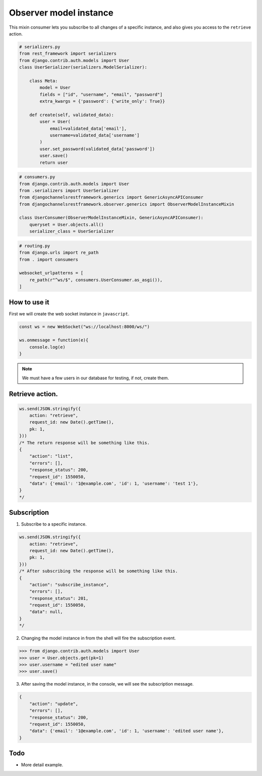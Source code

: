 Observer model instance
=======================

This mixin consumer lets you subscribe to all changes of a specific instance, and 
also gives you access to the ``retrieve`` action.

.. code-block:: python

    # serializers.py
    from rest_framework import serializers
    from django.contrib.auth.models import User
    class UserSerializer(serializers.ModelSerializer):
        
        class Meta:
            model = User
            fields = ["id", "username", "email", "password"]
            extra_kwargs = {'password': {'write_only': True}}
        
        def create(self, validated_data):
            user = User(
                email=validated_data['email'],
                username=validated_data['username']
            )
            user.set_password(validated_data['password'])
            user.save()
            return user

.. code-block:: python

    # consumers.py
    from django.contrib.auth.models import User
    from .serializers import UserSerializer
    from djangochannelsrestframework.generics import GenericAsyncAPIConsumer
    from djangochannelsrestframework.observer.generics import ObserverModelInstanceMixin

    class UserConsumer(ObserverModelInstanceMixin, GenericAsyncAPIConsumer):
        queryset = User.objects.all()
        serializer_class = UserSerializer

.. code-block:: python

    # routing.py
    from django.urls import re_path
    from . import consumers

    websocket_urlpatterns = [
        re_path(r"^ws/$", consumers.UserConsumer.as_asgi()),
    ]



How to use it
-------------

First we will create the web socket instance in ``javascript``.

.. code-block:: javascript

    const ws = new WebSocket("ws://localhost:8000/ws/")

    ws.onmessage = function(e){
        console.log(e)
    }

.. note::
    We must have a few users in our database for testing, if not, create them.

Retrieve action.
----------------
.. code-block:: javascript

    ws.send(JSON.stringify({
        action: "retrieve",
        request_id: new Date().getTime(),
        pk: 1,
    }))
    /* The return response will be something like this.
    {
        "action": "list",
        "errors": [],
        "response_status": 200,
        "request_id": 1550050,
        "data": {'email': '1@example.com', 'id': 1, 'username': 'test 1'},
    }
    */


Subscription
------------
1. Subscribe to a specific instance.

.. code-block:: javascript

    ws.send(JSON.stringify({
        action: "retrieve",
        request_id: new Date().getTime(),
        pk: 1,
    }))
    /* After subscribing the response will be something like this.
    {
        "action": "subscribe_instance",
        "errors": [],
        "response_status": 201,
        "request_id": 1550050,
        "data": null,
    }
    */

2. Changing the model instance in from the shell will fire the subscription event.

.. code-block:: python

    >>> from django.contrib.auth.models import User
    >>> user = User.objects.get(pk=1)
    >>> user.username = "edited user name"
    >>> user.save()

3. After saving the model instance, in the console, we will see the subscription message.

.. code-block:: json

    {
        "action": "update",
        "errors": [],
        "response_status": 200,
        "request_id": 1550050,
        "data": {'email': '1@example.com', 'id': 1, 'username': 'edited user name'},
    }


Todo
----

* More detail example.
